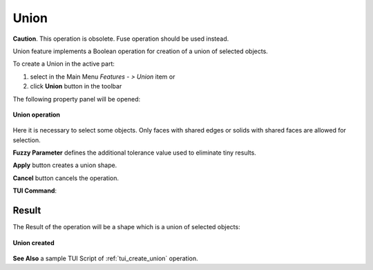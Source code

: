 .. |union_btn.icon|    image:: images/union_btn.png

.. _featureUnion:

Union
=====

**Caution**. This operation is obsolete. Fuse operation should be used instead.

Union feature implements a Boolean operation for creation of a union of selected objects.

To create a Union in the active part:

#. select in the Main Menu *Features - > Union* item  or
#. click |union_btn.icon| **Union** button in the toolbar

The following property panel will be opened:

.. figure:: images/Union.png
   :align: center

   **Union operation**

Here it is necessary to select some objects. Only faces with shared edges or solids with shared faces are allowed for selection.

**Fuzzy Parameter** defines the additional tolerance value used to eliminate tiny results.

**Apply** button creates a union shape.
  
**Cancel** button cancels the operation.

**TUI Command**:

.. py:function:: model.addUnion(Part_doc, objects, fuzzy)

    :param part: The current part object.
    :param objects: A list of objects.
    :param real: Additional tolerance used to eliminate tiny results (optional).
    :return: Result object.

Result
""""""

The Result of the operation will be a shape which is a union of selected objects:

.. figure:: images/CreatedUnion.png
   :align: center

   **Union created**

**See Also** a sample TUI Script of :ref:`tui_create_union` operation.
